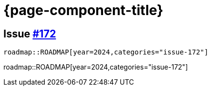 = {page-component-title}

== Issue https://github.com/uniqueck/asciidoctor-jira/issues/172[#172]


[source, asciidoc, subs="+attributes"]
----
roadmap::ROADMAP[year=2024,categories="issue-172"]
----
roadmap::ROADMAP[year=2024,categories="issue-172"]
